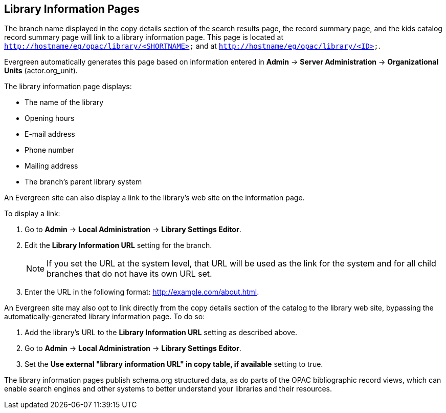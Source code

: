 Library Information Pages
-------------------------

The branch name displayed in the copy details section of the search results
page, the record summary page, and the kids catalog record summary page will
link to a library information page. This page is located at
`http://hostname/eg/opac/library/<SHORTNAME>` and at
`http://hostname/eg/opac/library/<ID>`.

Evergreen automatically generates this page based on information entered in
*Admin* -> *Server Administration* -> *Organizational Units* (actor.org_unit).

The library information page displays:

* The name of the library
* Opening hours
* E-mail address
* Phone number
* Mailing address
* The branch's parent library system

An Evergreen site can also display a link to the library's web site on the
information page.

To display a link:

. Go to *Admin* -> *Local Administration* -> *Library Settings Editor*.
. Edit the *Library Information URL* setting for the branch.
[NOTE]
If you set the URL at the system level, that URL will be used as the link for
the system and for all child branches that do not have its own URL set.
. Enter the URL in the following format: http://example.com/about.html.

An Evergreen site may also opt to link directly from the copy details section
of the catalog to the library web site, bypassing the automatically-generated
library information page. To do so:

. Add the library's URL to the *Library Information URL* setting as described
above.
. Go to *Admin* -> *Local Administration* -> *Library Settings Editor*.
. Set the *Use external "library information URL" in copy table, if available*
setting to true.

The library information pages publish schema.org structured data, as do parts of the OPAC  bibliographic record views, which can enable search engines and other systems to better understand your libraries and their resources.

